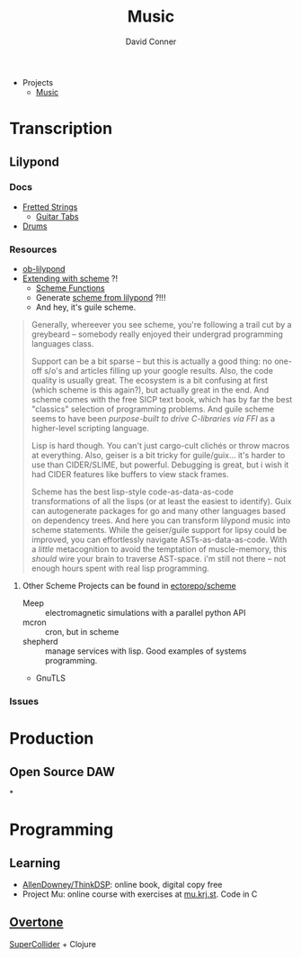 :PROPERTIES:
:ID:       2fec00a4-623b-4596-b98f-ac28c8aa26af
:END:
#+TITLE:     Music
#+AUTHOR:    David Conner
#+EMAIL:     noreply@te.xel.io
#+DESCRIPTION: notes

+ Projects
  + [[id:8bfb9ff9-2de1-43c8-b8ad-79516fe8674d][Music]]

* Transcription

** Lilypond

*** Docs
+ [[https://lilypond.org/doc/v2.22/Documentation/notation/common-notation-for-fretted-strings][Fretted Strings]]
  - [[https://lilypond.org/doc/v2.21/Documentation/notation/guitar][Guitar Tabs]]
+ [[https://lilypond.org/doc/v2.21/Documentation/notation/common-notation-for-percussion][Drums]]

*** Resources
+ [[https://orgmode.org/worg/org-contrib/babel/languages/ob-doc-lilypond.html][ob-lilypond]]
+ [[https://lilypond.org/doc/v2.21/Documentation/extending/index][Extending with scheme]] ?!
  - [[https://lilypond.org/doc/v2.21/Documentation/extending/scheme-functions][Scheme Functions]]
  - Generate [[https://lilypond.org/doc/v2.21/Documentation/extending/displaying-music-expressions][scheme from lilypond]] ?!!!
  - And hey, it's guile scheme.

#+begin_quote
Generally, whereever you see scheme, you're following a trail cut by a greybeard
-- somebody really enjoyed their undergrad programming languages class.

Support can be a bit sparse -- but this is actually a good thing: no one-off
s/o's and articles filling up your google results. Also, the code quality is
usually great. The ecosystem is a bit confusing at first (which scheme is this
again?), but actually great in the end. And scheme comes with the free SICP text
book, which has by far the best "classics" selection of programming problems.
And guile scheme seems to have been /purpose-built to drive C-libraries via FFI/
as a higher-level scripting language.

Lisp is hard though. You can't just cargo-cult clichés or throw macros at
everything. Also, geiser is a bit tricky for guile/guix... it's harder to use
than CIDER/SLIME, but powerful. Debugging is great, but i wish it had CIDER
features like buffers to view stack frames.

Scheme has the best lisp-style code-as-data-as-code transformations of all the
lisps (or at least the easiest to identify). Guix can autogenerate packages for
go and many other languages based on dependency trees. And here you can
transform lilypond music into scheme statements. While the geiser/guile support
for lipsy could be improved, you can effortlessly navigate ASTs-as-data-as-code.
With a /little/ metacognition to avoid the temptation of muscle-memory, this
/should/ wire your brain to traverse AST-space. i'm still not there -- not
enough hours spent with real lisp programming.
#+end_quote

**** Other Scheme Projects can be found in [[github:ectorepo/scheme][ectorepo/scheme]]

+ Meep :: electromagnetic simulations with a parallel python API
+ mcron :: cron, but in scheme
+ shepherd :: manage services with lisp. Good examples of systems programming.
+ GnuTLS

*** Issues

* Production

** Open Source DAW

*

* Programming
** Learning

+ [[https://github.com/AllenDowney/ThinkDSP][AllenDowney/ThinkDSP]]: online book, digital copy free
+ Project Mu: online course with exercises at [[https://mu.krj.st/][mu.krj.st]]. Code in C
** [[https://overtone.github.io/][Overtone]]

[[http://supercollider.github.io/][SuperCollider]] + Clojure
